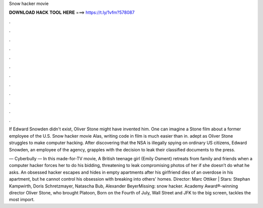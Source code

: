 Snow hacker movie



𝐃𝐎𝐖𝐍𝐋𝐎𝐀𝐃 𝐇𝐀𝐂𝐊 𝐓𝐎𝐎𝐋 𝐇𝐄𝐑𝐄 ===> https://t.ly/1vfm?578087



.



.



.



.



.



.



.



.



.



.



.



.

If Edward Snowden didn't exist, Oliver Stone might have invented him. One can imagine a Stone film about a former employee of the U.S. Snow hacker movie Alas, writing code in film is much easier than in. adept as Oliver Stone struggles to make computer hacking. After discovering that the NSA is illegally spying on ordinary US citizens, Edward Snowden, an employee of the agency, grapples with the decision to leak their classified documents to the press.

— Cyberbully — In this made-for-TV movie, A British teenage girl (Emily Osment) retreats from family and friends when a computer hacker forces her to do his bidding, threatening to leak compromising photos of her if she doesn’t do what he asks. An obsessed hacker escapes and hides in empty apartments after his girlfriend dies of an overdose in his apartment, but he cannot control his obsession with breaking into others' homes. Director: Marc Ottiker | Stars: Stephan Kampwirth, Doris Schretzmayer, Natascha Bub, Alexander BeyerMissing: snow hacker. Academy Award®-winning director Oliver Stone, who brought Platoon, Born on the Fourth of July, Wall Street and JFK to the big screen, tackles the most import.
